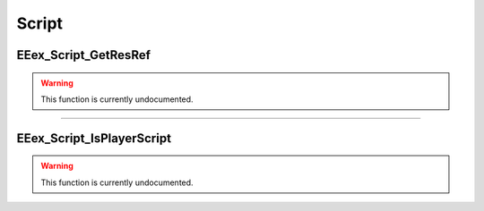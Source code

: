 .. role:: raw-html(raw)
   :format: html

.. role:: underline
   :class: underline

.. role:: bold-italic
   :class: bold-italic

======
Script
======

.. _EEex_Script_GetResRef:

:underline:`EEex_Script_GetResRef`
^^^^^^^^^^^^^^^^^^^^^^^^^^^^^^^^^^

.. warning::
   This function is currently undocumented.

==========================================================================================================================================================================================================

.. _EEex_Script_IsPlayerScript:

:underline:`EEex_Script_IsPlayerScript`
^^^^^^^^^^^^^^^^^^^^^^^^^^^^^^^^^^^^^^^

.. warning::
   This function is currently undocumented.

